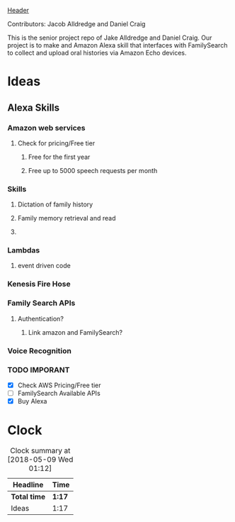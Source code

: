 [[file:header.png][Header]]

Contributors: Jacob Alldredge and Daniel Craig

This is the senior project repo of Jake Alldredge and Daniel Craig. Our project
is to make and Amazon Alexa skill that interfaces with FamilySearch to collect
and upload oral histories via Amazon Echo devices.

* Ideas
  :LOGBOOK:
  CLOCK: [2018-05-09 Wed 01:02]--[2018-05-09 Wed 01:12] =>  0:10
  CLOCK: [2018-05-09 Wed 00:47]--[2018-05-09 Wed 00:58] =>  0:11
  CLOCK: [2018-05-08 Tue 19:00]--[2018-05-08 Tue 19:17] =>  0:17
  CLOCK: [2018-05-07 Mon 22:15]--[2018-05-07 Mon 22:54] =>  0:39
  :END:

** Alexa Skills
*** Amazon web services
**** Check for pricing/Free tier
***** Free for the first year
***** Free up to 5000 speech requests per month
*** Skills
**** Dictation of family history
**** Family memory retrieval and read
**** 
*** Lambdas
**** event driven code
*** Kenesis Fire Hose
*** Family Search APIs
**** Authentication?
***** Link amazon and FamilySearch?
*** Voice Recognition
*** TODO IMPORANT
    - [X] Check AWS Pricing/Free tier
    - [ ] FamilySearch Available APIs
    - [X] Buy Alexa
      
      
* Clock
#+BEGIN: clocktable :scope file :maxlevel 2
#+CAPTION: Clock summary at [2018-05-09 Wed 01:12]
| Headline     | Time   |
|--------------+--------|
| *Total time* | *1:17* |
|--------------+--------|
| Ideas        | 1:17   |
#+END:


